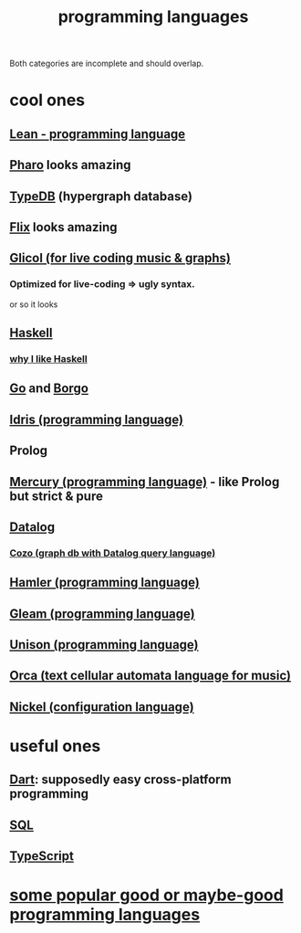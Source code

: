 :PROPERTIES:
:ID:       d73993b4-9c64-4365-8300-bb7b1e6e439b
:END:
#+title: programming languages
Both categories are incomplete and should overlap.
* cool ones
** [[id:784a15c2-5ecf-4772-8d8f-f616103f3df5][Lean - programming language]]
** [[id:cacfa0be-acc2-4628-bb21-81feb12ec268][Pharo]] looks amazing
** [[id:46d56f38-e6a8-43aa-8c74-efccddfb0770][TypeDB]] (hypergraph database)
** [[id:8663f460-bf38-4037-9a7f-f5b954639027][Flix]] looks amazing
** [[id:8c3a9427-ea28-4d17-bb1f-c27012836646][Glicol (for live coding music & graphs)]]
*** Optimized for live-coding => ugly syntax.
    or so it looks
** [[id:784007e7-b851-4988-beaa-b8e4a9657357][Haskell]]
*** [[id:4084526f-b399-4c7d-ada1-d99aa1aece16][why I like Haskell]]
** [[id:3924c945-e600-453f-be00-b2fb24d65f17][Go]] and [[id:0f5264a6-d638-4ba2-8604-28f024216d34][Borgo]]
** [[id:23f1e037-49c2-4fa1-acf6-a42b5703082a][Idris (programming language)]]
** Prolog
** [[id:07d8ccba-bc9a-49ed-b2c9-0aa9d0a2f8e0][Mercury (programming language)]] - like Prolog but strict & pure
** [[id:46736b7c-2aea-4b54-bbcf-eeb10330f29f][Datalog]]
*** [[id:87872121-b3f2-49f0-a0b4-2301843c9412][Cozo (graph db with Datalog query language)]]
** [[id:b46f994e-d01e-4b2f-903d-4f6a967dc68a][Hamler (programming language)]]
** [[id:0022503a-7ad9-4779-8006-661464de9f91][Gleam (programming language)]]
** [[id:2159ee76-0555-42ab-b09a-87db6313b559][Unison (programming language)]]
** [[id:0a492cdb-c234-48e2-bad8-b6afdd028cfb][Orca (text cellular automata language for music)]]
** [[id:7d6fb4d3-b3c4-4da3-9478-c8c711886710][Nickel (configuration language)]]
* useful ones
** [[id:c9e06dae-2822-4de0-9fb4-34eb660c0fd6][Dart]]: supposedly easy cross-platform programming
** [[id:d49c9935-eecd-480d-a400-dd2113523911][SQL]]
** [[id:ff819483-7934-4d8d-b131-fd30d01a568f][TypeScript]]
* [[id:0556cb53-4562-471b-8670-b456503f534f][some popular good or maybe-good programming languages]]
